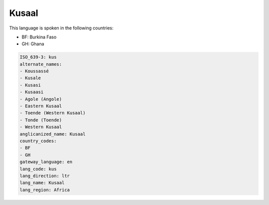 .. _kus:

Kusaal
======

This language is spoken in the following countries:

* BF: Burkina Faso
* GH: Ghana

.. code-block:: yaml

    ISO_639-3: kus
    alternate_names:
    - Koussassé
    - Kusale
    - Kusasi
    - Kusaasi
    - Agole (Angole)
    - Eastern Kusaal
    - Toende (Western Kusaal)
    - Tonde (Toende)
    - Western Kusaal
    anglicanized_name: Kusaal
    country_codes:
    - BF
    - GH
    gateway_language: en
    lang_code: kus
    lang_direction: ltr
    lang_name: Kusaal
    lang_region: Africa
    
